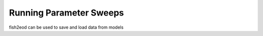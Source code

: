 Running Parameter Sweeps
========================

fish2eod can be used to save and load data from models

.. plot:: examples/basic/code/example_sweep.py
   :include-source:

